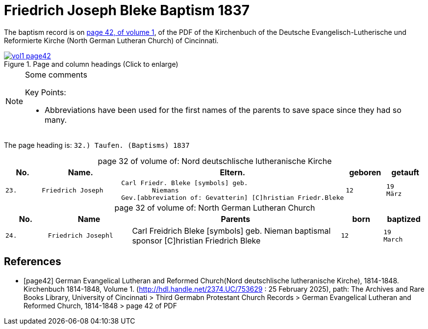 = Friedrich Joseph Bleke Baptism 1837
:page-role: wide

The baptism record is on <<page42, page 42, of volume 1>>, of the PDF of the Kirchenbuch of the
Deutsche Evangelisch-Lutherische und Reformierte Kirche (North German Lutheran Church) of Cincinnati.

image::vol1-page42.jpg[align=left,title="Page and column headings (Click to enlarge)",link=self]

[NOTE]
.Some comments
====
Key Points:

* Abbreviations have been used for the first names of the parents to save space
since they had so many. 
====

The page heading is: `32.) Taufen. (Baptisms)          1837`

[caption="page 32 of volume of: "]
.Nord deutschlische lutheranische Kirche
[cols="1,2,5,1,1"]
|===
|No.|Name.|Eltern.|geboren|getauft

m|23. l|Friedrich Joseph l|Carl Friedr. Bleke [symbols] geb.
        Niemans
Gev.[abbreviation of: Gevatterin] [C]hristian Friedr.Bleke l|12 l|19 
März
|===

[caption="page 32 of volume of: "]
.North German Lutheran Church
[cols="1,2,5,1,1"]
|===
|No.|Name|Parents|born|baptized

m|24. l|Friedrich Josephl|Carl Freidrich Bleke [symbols] geb.
        Nieman
baptismal sponsor [C]hristian Friedrich Bleke l|12 l|19 
March
|===


[bibliography]
== References

* [[[page42]]] German Evangelical Lutheran and Reformed Church(Nord deutschlische lutheranische Kirche), 1814-1848. Kirchenbuch 1814-1848, Volume 1.
(http://hdl.handle.net/2374.UC/753629 : 25 February 2025), path: The Archives and Rare Books Library, University of Cincinnati > Third Germabn Protestant Church Records >
German Evangelical Lutheran and Reformed Church, 1814-1848 >  page 42 of PDF
